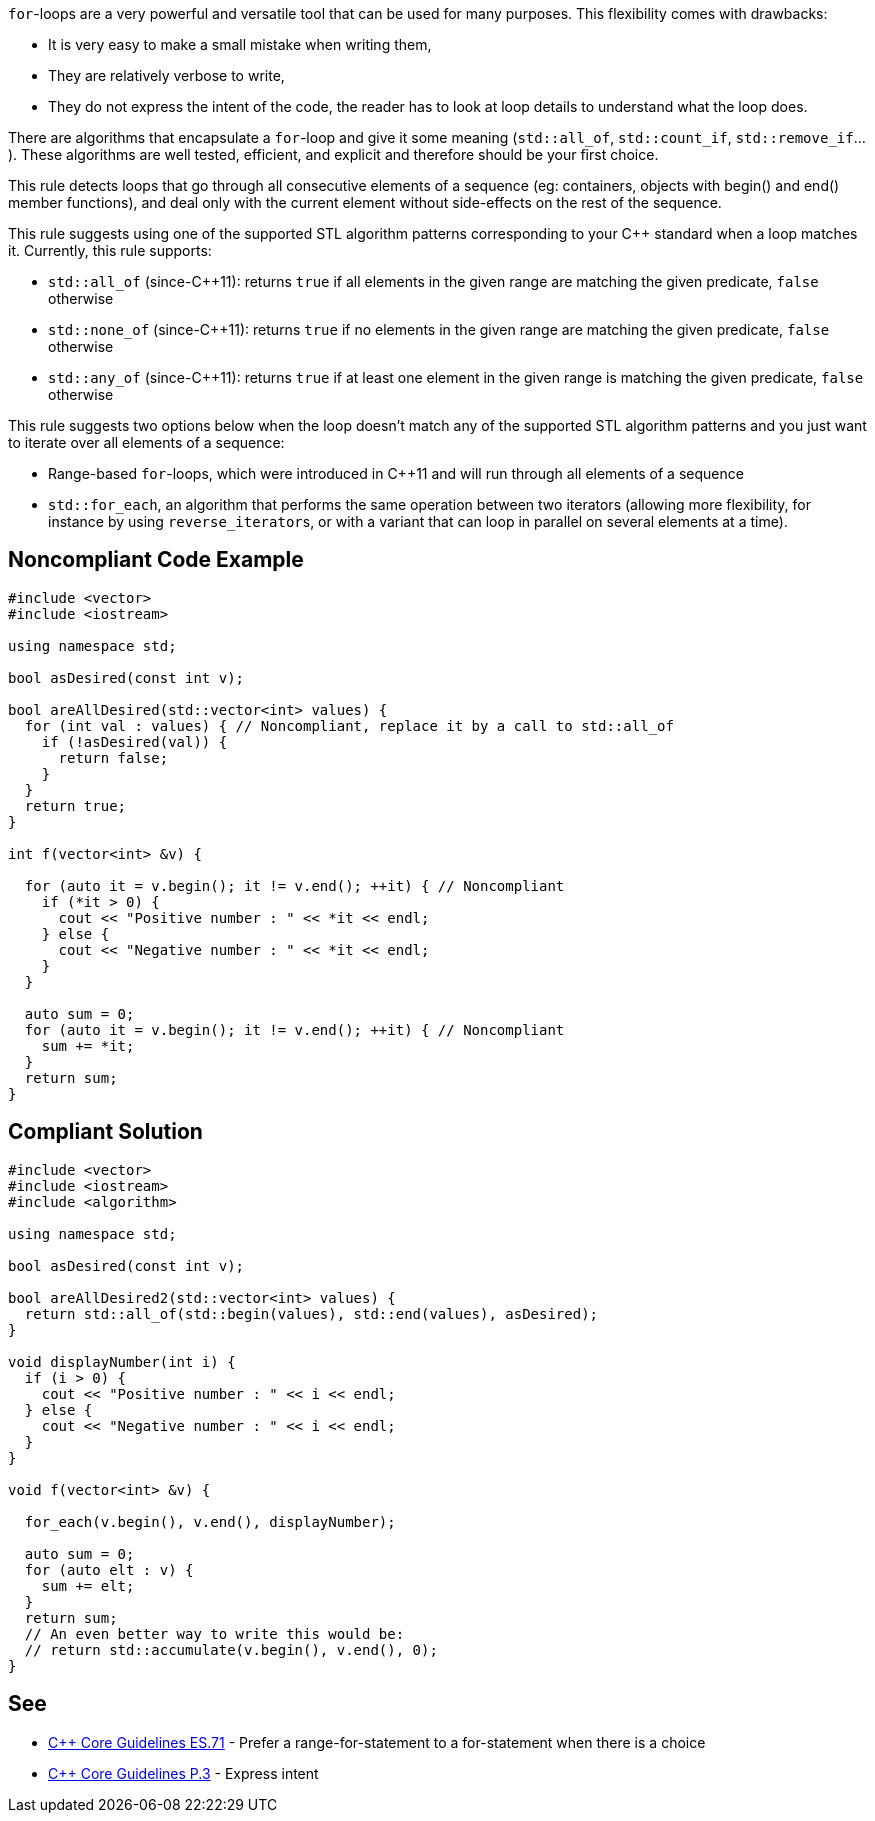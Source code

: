 ``for``-loops are a very powerful and versatile tool that can be used for many purposes. This flexibility comes with drawbacks:

* It is very easy to make a small mistake when writing them,
* They are relatively verbose to write,
* They do not express the intent of the code, the reader has to look at loop details to understand what the loop does.

There are algorithms that encapsulate a ``for``-loop and give it some meaning (``std::all_of``, ``std::count_if``, ``std::remove_if``...). These algorithms are well tested, efficient, and explicit and therefore should be your first choice.

This rule detects loops that go through all consecutive elements of a sequence (eg: containers, objects with begin() and end() member functions), and deal only with the current element without side-effects on the rest of the sequence.

This rule suggests using one of the supported STL algorithm patterns corresponding to your {cpp} standard when a loop matches it. 
Currently, this rule supports:

* ``std::all_of`` (since-{cpp}11): returns ``true`` if all elements in the given range are matching the given predicate, ``false`` otherwise
* ``std::none_of`` (since-{cpp}11): returns ``true`` if no elements in the given range are matching the given predicate, ``false`` otherwise
* ``std::any_of`` (since-{cpp}11): returns ``true`` if at least one element in the given range is matching the given predicate, ``false`` otherwise

This rule suggests two options below when the loop doesn't match any of the supported STL algorithm patterns and you just want to iterate over all elements of a sequence:

* Range-based ``for``-loops, which were introduced in {cpp}11 and will run through all elements of a sequence
* ``std::for_each``, an algorithm that performs the same operation between two iterators (allowing more flexibility, for instance by using ``reverse_iterator``s, or with a variant that can loop in parallel on several elements at a time).


== Noncompliant Code Example

----
#include <vector>
#include <iostream>

using namespace std;

bool asDesired(const int v);

bool areAllDesired(std::vector<int> values) {
  for (int val : values) { // Noncompliant, replace it by a call to std::all_of
    if (!asDesired(val)) {
      return false;
    }
  }
  return true;
}

int f(vector<int> &v) {

  for (auto it = v.begin(); it != v.end(); ++it) { // Noncompliant
    if (*it > 0) {
      cout << "Positive number : " << *it << endl;
    } else {
      cout << "Negative number : " << *it << endl;
    }
  }

  auto sum = 0;
  for (auto it = v.begin(); it != v.end(); ++it) { // Noncompliant
    sum += *it;
  }
  return sum;
}
----


== Compliant Solution

----
#include <vector>
#include <iostream>
#include <algorithm>

using namespace std;

bool asDesired(const int v);

bool areAllDesired2(std::vector<int> values) {
  return std::all_of(std::begin(values), std::end(values), asDesired);
}

void displayNumber(int i) {
  if (i > 0) {
    cout << "Positive number : " << i << endl;
  } else {
    cout << "Negative number : " << i << endl;
  }
}

void f(vector<int> &v) {

  for_each(v.begin(), v.end(), displayNumber);

  auto sum = 0;
  for (auto elt : v) {
    sum += elt;
  }
  return sum;
  // An even better way to write this would be:
  // return std::accumulate(v.begin(), v.end(), 0); 
}
----


== See

* https://github.com/isocpp/CppCoreGuidelines/blob/036324/CppCoreGuidelines.md#es71-prefer-a-range-for-statement-to-a-for-statement-when-there-is-a-choice[{cpp} Core Guidelines ES.71] - Prefer a range-for-statement to a for-statement when there is a choice
* https://github.com/isocpp/CppCoreGuidelines/blob/036324/CppCoreGuidelines.md#p3-express-intent[{cpp} Core Guidelines P.3] - Express intent

